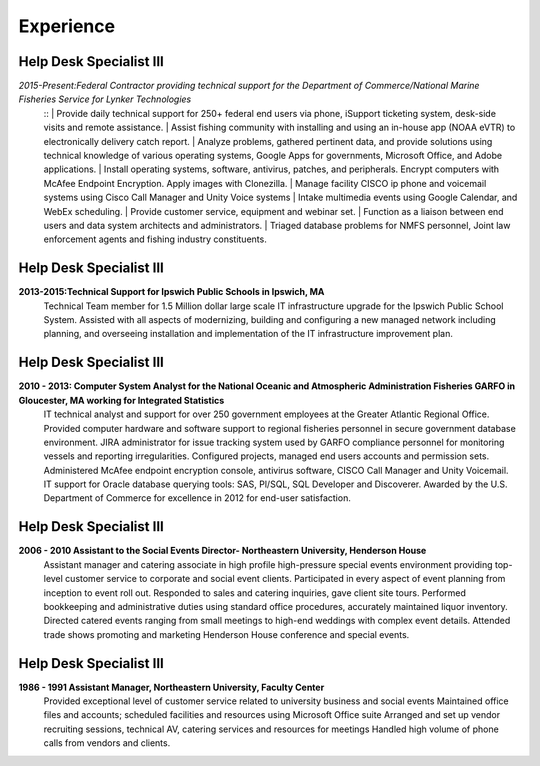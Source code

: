 

Experience
############


Help Desk Specialist III 
************************

*2015-Present:Federal Contractor providing technical support for the Department of Commerce/National Marine     Fisheries Service for Lynker Technologies*
   ::
   | Provide daily technical support for 250+ federal end users via phone, iSupport ticketing system, desk-side visits and remote assistance.
   | Assist fishing community with installing and using an in-house app (NOAA eVTR) to electronically delivery catch report.
   | Analyze problems, gathered pertinent data, and provide solutions using technical knowledge of various operating systems, Google Apps for governments, Microsoft Office, and Adobe applications.
   | Install operating systems, software, antivirus, patches, and peripherals. Encrypt computers with McAfee Endpoint Encryption.  Apply images with Clonezilla.
   | Manage facility CISCO ip phone and voicemail systems using Cisco Call Manager and Unity Voice systems
   | Intake multimedia events using Google Calendar, and WebEx scheduling.
   | Provide customer service, equipment and webinar set.
   | Function as a liaison between end users and data system architects and administrators.
   | Triaged database problems for NMFS personnel, Joint law enforcement agents and fishing industry constituents. ::


Help Desk Specialist III 
************************
**2013-2015:Technical Support for Ipswich Public Schools in Ipswich, MA** 
        Technical Team member for 1.5 Million dollar large scale IT infrastructure upgrade for the Ipswich Public School System. Assisted with all aspects of modernizing, building and configuring a new managed network including planning, and overseeing installation and implementation of the IT infrastructure improvement plan.
        
Help Desk Specialist III 
************************    
**2010 - 2013: Computer System Analyst for the National Oceanic and Atmospheric Administration Fisheries GARFO in Gloucester, MA working for Integrated Statistics**
    IT technical analyst and support for over 250 government employees at the Greater Atlantic Regional Office.  
    Provided computer hardware and software support to regional fisheries personnel in secure government database environment. 
    JIRA administrator for issue tracking system used by GARFO compliance personnel for monitoring vessels and reporting irregularities. Configured projects, managed end users accounts and permission sets.
    Administered McAfee endpoint encryption console, antivirus software, CISCO Call Manager and Unity Voicemail. IT support for Oracle database querying tools: SAS, Pl/SQL, SQL Developer and Discoverer.
    Awarded by the U.S. Department of Commerce for excellence in 2012 for end-user satisfaction.
    
Help Desk Specialist III 
************************
**2006 - 2010 Assistant to the Social Events Director- Northeastern University, Henderson House**
    Assistant manager and catering associate in high profile high-pressure special events environment providing top-level customer service to corporate and social event clients.  Participated in every aspect of event planning from inception to event roll out. 
    Responded to sales and catering inquiries, gave client site tours.
    Performed bookkeeping and administrative duties using standard office procedures, accurately maintained liquor inventory. 
    Directed catered events ranging from small meetings to high-end weddings with complex event details.
    Attended trade shows promoting and marketing Henderson House conference and special events.
    
Help Desk Specialist III 
************************
**1986 - 1991 Assistant Manager, Northeastern University, Faculty Center**
    Provided exceptional level of customer service related to university business and social events
    Maintained office files and accounts; scheduled facilities and resources using Microsoft Office suite
    Arranged and set up vendor recruiting sessions, technical AV, catering services and resources for meetings
    Handled high volume of phone calls from vendors and clients.







